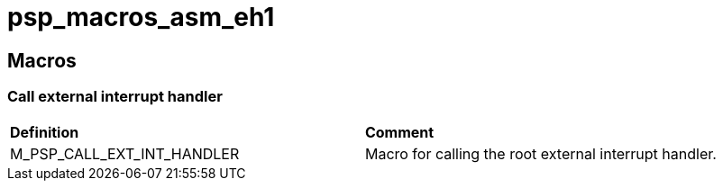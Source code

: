 [[psp_macros_asm_eh1_ref]]
= psp_macros_asm_eh1

== Macros
===  Call external interrupt handler
|==================================================
| *Definition* | *Comment* 
| M_PSP_CALL_EXT_INT_HANDLER | Macro for calling the root external interrupt
handler.
|==================================================